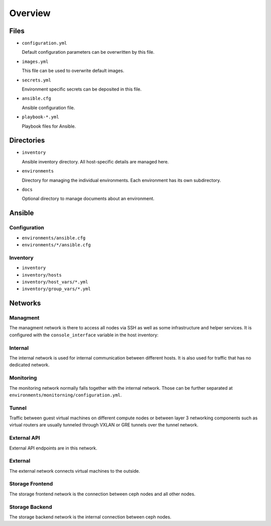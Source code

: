========
Overview
========

Files
=====

* ``configuration.yml``

  Default configuration parameters can be overwritten by this file.

* ``images.yml``

  This file can be used to overwrite default images.

* ``secrets.yml``

  Environment specific secrets can be deposited in this file.

* ``ansible.cfg``

  Ansible configuration file.

* ``playbook-*.yml``

  Playbook files for Ansible.

Directories
===========

* ``inventory``

  Ansible inventory directory. All host-specific details are managed here.

* ``environments``

  Directory for managing the individual environments. Each environment has its own subdirectory.

* ``docs``

  Optional directory to manage documents about an environment.

Ansible
=======

Configuration
-------------

* ``environments/ansible.cfg``
* ``environments/*/ansible.cfg``

Inventory
---------

* ``inventory``
* ``inventory/hosts``
* ``inventory/host_vars/*.yml``
* ``inventory/group_vars/*.yml``

Networks
========

Managment
---------

The managment network is there to access all nodes via SSH as well as some infrastructure and helper
services. It is configured with the ``console_interface`` variable in the host inventory:

.. code-block:: yaml
   :caption: inventory/host_vars/<hostname>.yml

   ---
   [...]
   console_interface: eth0

Internal
--------

The internal network is used for internal communication between different hosts. It is also used for
traffic that has no dedicated network.

.. code-block:: yaml
   :caption: inventory/host_vars/<hostname>.yml

   ---
   [...]
   managment_interface: eth1
   internal_address: 10.0.1.2

   [...]
   ##########################
   # kolla

   network_interface: eth1

.. code-block:: yaml
   :caption: environments/kolla/configuration.yml

   ---
   [...]
   ##########################
   # haproxy

   kolla_internal_fqdn: internal-api.betacloud.xyz

.. code-block:: yaml
   :caption: environments/configuration.yml

   ---
   [...]
   ##########################
   # hosts

   host_additional_entries:
     internal-api.betacloud.xyz: 10.0.1.10

   [...]
   ##########################
   # kolla

   kolla_internal_vip_address: 10.0.1.10

Monitoring
----------

The monitoring network normally falls together with the internal network. Those can be further separated
at ``environments/monitorning/configuration.yml``.

.. code-block:: yaml
   :caption: inventory/host_vars/<hostname>.yml

   ---
   [...]
   fluentd_host: 10.0.1.2

   [...]
   ##########################
   # monitoring

   prometheus_scaper_interface: eth1

Tunnel
------

Traffic between guest virtual machines on different compute nodes or between layer 3 networking
components such as virtual routers are usually tunneled through VXLAN or GRE tunnels over the tunnel
network.

.. code-block:: yaml
   :caption: inventory/host_vars/<hostname>.yml

   ---
   [...]
   ##########################
   # kolla

   tunnel_interface: eth2

External API
------------

External API endpoints are in this network.

.. code-block:: yaml
   :caption: inventory/host_vars/<hostname>.yml

   ---
   [...]
   ##########################
   # kolla

   kolla_external_vip_interface: eth3

.. code-block:: yaml
   :caption: environments/kolla/configuration.yml

   ---
   [...]
   ##########################
   # haproxy

   kolla_external_fqdn: external-api.betacloud.xyz

.. code-block:: yaml
   :caption: environments/configuration.yml

   ---
   [...]
   ##########################
   # hosts

   host_additional_entries:
     external-api.betacloud.xyz: 10.0.3.10

   [...]
   ##########################
   # kolla

   kolla_external_vip_address: 10.0.3.10

External
--------

The external network connects virtual machines to the outside.

.. code-block:: yaml
   :caption: inventory/host_vars/<hostname>.yml

   ---
   [...]
   ##########################
   # kolla

   neutron_external_interface: eth4

.. todo::

   Add provider network from network overview or delete this fixme if not needed.

Storage Frontend
----------------

The storage frontend network is the connection between ceph nodes and all other nodes.

.. code-block:: yaml
   :caption: inventory/host_vars/<hostname>.yml

   ---
   [...]
   ##########################
   # kolla

   storage_interface: eth5

   [...]
   ##########################
   # ceph

   monitor_interface: eth5

.. code-block:: yaml
   :caption: environments/kolla/configuration.yml

   ---
   [...]
   ##########################
   # external_ceph

   ceph_public_network: 10.0.5.0/24

.. code-block:: yaml
   :caption: environments/ceph/configuration.yml

   ---
   [...]
   ##########################
   # network

   public_network: 10.0.5.0/24

.. code-block:: yaml
   :caption: environments/monitoring/configuration.yml

   ---
   [...]
   ##########################
   # exporter

   prometheus_exporter_ceph_public_network: 10.0.5.0/24

Storage Backend
----------------

The storage backend network is the internal connection between ceph nodes.

.. code-block:: yaml
   :caption: environments/ceph/configuration.yml

   ---
   [...]
   ##########################
   # network

   cluster_network: 10.0.6.0/24
